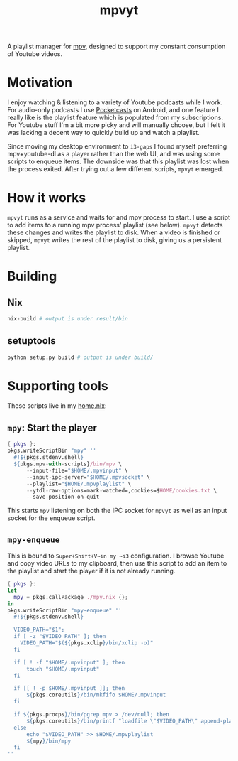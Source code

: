 #+TITLE: mpvyt

A playlist manager for [[https://mpv.io/][mpv]], designed to support my constant consumption of Youtube videos.

* Motivation
I enjoy watching & listening to a variety of Youtube podcasts while I work. For audio-only podcasts I use [[https://www.pocketcasts.com/][Pocketcasts]] on Android, and one feature I really like is the playlist feature which is populated from my subscriptions. For Youtube stuff I'm a bit more picky and will manually choose, but I felt it was lacking a decent way to quickly build up and watch a playlist.

Since moving my desktop environment to ~i3-gaps~ I found myself preferring mpv+youtube-dl as a player rather than the web UI, and was using some scripts to enqueue items. The downside was that this playlist was lost when the process exited. After trying out a few different scripts, ~mpvyt~ emerged.

* How it works
~mpvyt~ runs as a service and waits for and mpv process to start. I use a script to add items to a running mpv process' playlist (see below). ~mpvyt~ detects these changes and writes the playlist to disk. When a video is finished or skipped, ~mpvyt~ writes the rest of the playlist to disk, giving us a persistent playlist.

* Building 
** Nix
#+BEGIN_SRC sh
nix-build # output is under result/bin 
#+END_SRC
** setuptools
#+BEGIN_SRC sh
python setup.py build # output is under build/
#+END_SRC
* Supporting tools
These scripts live in my [[https://github.com/rycee/home-manager][home.nix]]:

** ~mpy~: Start the player
#+BEGIN_SRC nix
{ pkgs }:
pkgs.writeScriptBin "mpy" ''
  #!${pkgs.stdenv.shell}
  ${pkgs.mpv-with-scripts}/bin/mpv \
      --input-file="$HOME/.mpvinput" \
      --input-ipc-server="$HOME/.mpvsocket" \
      --playlist="$HOME/.mpvplaylist" \
      --ytdl-raw-options=mark-watched=,cookies=$HOME/cookies.txt \
      --save-position-on-quit
#+END_SRC

This starts ~mpv~ listening on both the IPC socket for ~mpvyt~ as well as an input socket for the enqueue script.

** ~mpy-enqueue~
This is bound to ~Super+Shift+V~in my ~i3~ configuration. I browse Youtube and copy video URLs to my clipboard, then use this script to add an item to the playlist and start the player if it is not already running.

#+BEGIN_SRC nix
{ pkgs }:
let
  mpy = pkgs.callPackage ./mpy.nix {};
in
pkgs.writeScriptBin "mpy-enqueue" ''
  #!${pkgs.stdenv.shell}

  VIDEO_PATH="$1";
  if [ -z "$VIDEO_PATH" ]; then
    VIDEO_PATH="$(${pkgs.xclip}/bin/xclip -o)"
  fi

  if [ ! -f "$HOME/.mpvinput" ]; then
      touch "$HOME/.mpvinput"
  fi

  if [[ ! -p $HOME/.mpvinput ]]; then
      ${pkgs.coreutils}/bin/mkfifo $HOME/.mpvinput
  fi

  if ${pkgs.procps}/bin/pgrep mpv > /dev/null; then
      ${pkgs.coreutils}/bin/printf "loadfile \"$VIDEO_PATH\" append-play\n" > $HOME/.mpvinput
  else
      echo "$VIDEO_PATH" >> $HOME/.mpvplaylist
      ${mpy}/bin/mpy
  fi
''
#+END_SRC
